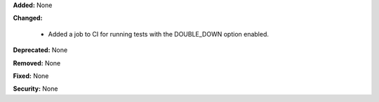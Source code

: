 **Added:** None

**Changed:**

  - Added a job to CI for running tests with the DOUBLE_DOWN option enabled.

**Deprecated:** None

**Removed:** None

**Fixed:** None

**Security:** None

